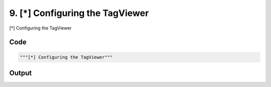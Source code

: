 
9. [*] Configuring the TagViewer
================================



[*] Configuring the TagViewer


Code
~~~~

.. code-block:: python

	"""[*] Configuring the TagViewer"""


Output
~~~~~~

.. code-block:: bash

    	




